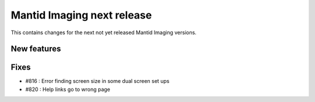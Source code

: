 Mantid Imaging next release
===========================

This contains changes for the next not yet released Mantid Imaging versions.

New features
------------


Fixes
-----

- #816 : Error finding screen size in some dual screen set ups
- #820 : Help links go to wrong page